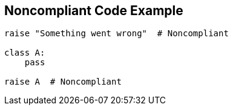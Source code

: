 == Noncompliant Code Example

----
raise "Something went wrong"  # Noncompliant

class A:
    pass

raise A  # Noncompliant
----
